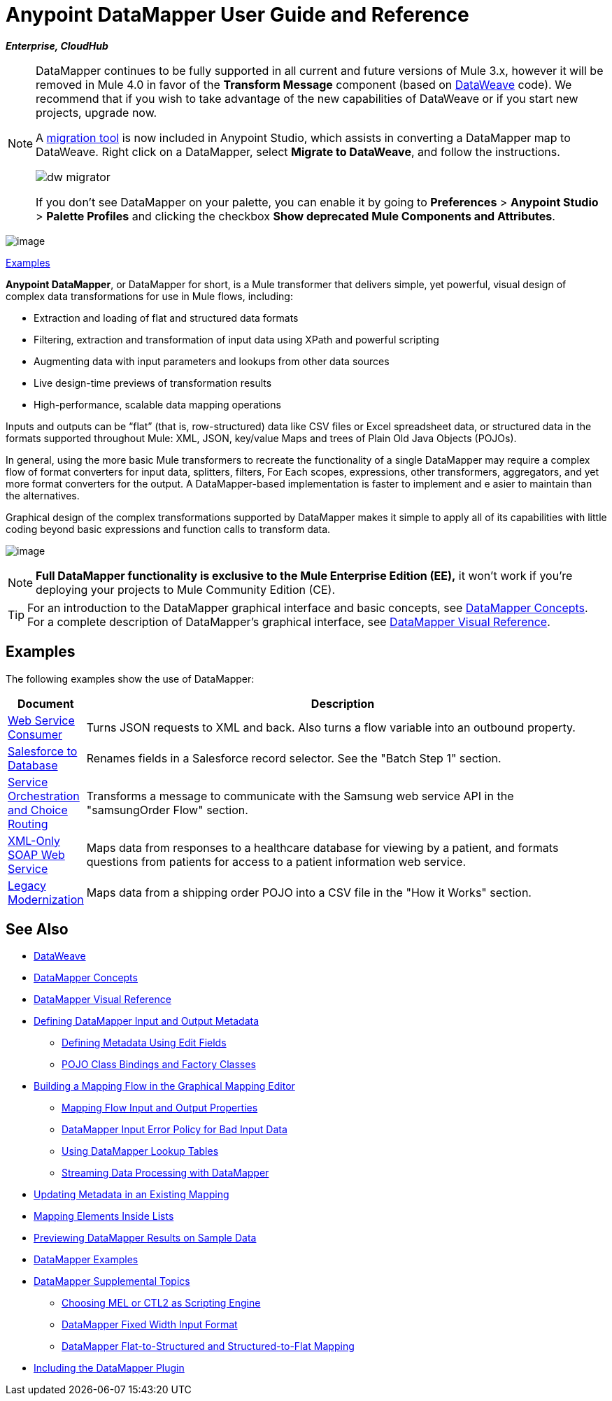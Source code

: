 = Anypoint DataMapper User Guide and Reference
:keywords: datamapper

*_Enterprise, CloudHub_*


[NOTE]
====
DataMapper continues to be fully supported in all current and future versions of Mule 3.x, however it will be removed in Mule 4.0 in favor of the *Transform Message* component (based on link:/mule-user-guide/v/3.8-m1/dataweave[DataWeave] code). We recommend that if you wish to take advantage of the new capabilities of DataWeave or if you start new projects, upgrade now.

A link:/mule-user-guide/v/3.8-m1/dataweave-migrator[migration tool] is now included in Anypoint Studio, which assists in converting a DataMapper map to DataWeave. Right click on a DataMapper, select *Migrate to DataWeave*, and follow the instructions.

image:dw_migrator_script.png[dw migrator]

If you don't see DataMapper on your palette, you can enable it by going to *Preferences* > *Anypoint Studio* > *Palette Profiles* and clicking the checkbox *Show deprecated Mule Components and Attributes*.
====

image:datamapper.png[image]

<<Examples>>


*Anypoint DataMapper*, or DataMapper for short, is a Mule transformer that delivers simple, yet powerful, visual design of complex data transformations for use in Mule flows, including:

* Extraction and loading of flat and structured data formats
* Filtering, extraction and transformation of input data using XPath and powerful scripting
* Augmenting data with input parameters and lookups from other data sources
* Live design-time previews of transformation results
* High-performance, scalable data mapping operations

Inputs and outputs can be “flat” (that is, row-structured) data like CSV files or Excel spreadsheet data, or structured data in the formats supported throughout Mule: XML, JSON, key/value Maps and trees of Plain Old Java Objects (POJOs).

In general, using the more basic Mule transformers to recreate the functionality of a single DataMapper may require a complex flow of format converters for input data, splitters, filters, For Each scopes, expressions, other transformers, aggregators, and yet more format converters for the output. A DataMapper-based implementation is faster to implement and e asier to maintain than the alternatives.

Graphical design of the complex transformations supported by DataMapper makes it simple to apply all of its capabilities with little coding beyond basic expressions and function calls to transform data.

image:mapping_example_compl.png[image]

[NOTE]
====
*Full DataMapper functionality is exclusive to the Mule  Enterprise Edition (EE),* it won't work if you're deploying your projects to Mule Community Edition (CE).
====

[TIP]
====
For an introduction to the DataMapper graphical interface and basic concepts, see link:/mule-user-guide/v/3.8-m1/datamapper-concepts[DataMapper Concepts]. For a complete description of DataMapper's graphical interface, see link:/mule-user-guide/v/3.8-m1/datamapper-visual-reference[DataMapper Visual Reference].
====

== Examples

The following examples show the use of DataMapper:

[width="99a",cols="10a,90a",options="header"]
|===
|Document |Description
|http://www.mulesoft.org/documentation/display/current/Web+Service+Consumer+Example[Web Service Consumer] |Turns JSON requests to XML and back. Also turns a flow variable into an outbound property.
|http://www.mulesoft.org/documentation/display/current/Salesforce+to+Database+Example[Salesforce to Database] |Renames fields in a Salesforce record selector. See the "Batch Step 1" section.
|http://www.mulesoft.org/documentation/display/current/Service+Orchestration+and+Choice+Routing+Example[Service Orchestration and Choice Routing] |Transforms a message to communicate with the Samsung web service API in the "samsungOrder Flow" section.
|http://www.mulesoft.org/documentation/display/current/XML-only+SOAP+Web+Service+Example[XML-Only SOAP Web Service] |Maps data from responses to a healthcare database for viewing by a patient, and formats questions from patients for access to a patient information web service.
|http://www.mulesoft.org/documentation/display/current/Legacy+Modernization+Example[Legacy Modernization] |Maps data from a shipping order POJO into a CSV file in the "How it Works" section.
|===

== See Also

* link:/mule-user-guide/v/3.8-m1/dataweave[DataWeave]
* link:/mule-user-guide/v/3.8-m1/datamapper-concepts[DataMapper Concepts]
* link:/mule-user-guide/v/3.8-m1/datamapper-visual-reference[DataMapper Visual Reference]
* link:/mule-user-guide/v/3.8-m1/defining-datamapper-input-and-output-metadata[Defining DataMapper Input and Output Metadata]
** link:/mule-user-guide/v/3.8-m1/defining-metadata-using-edit-fields[Defining Metadata Using Edit Fields]
** link:/mule-user-guide/v/3.8-m1/pojo-class-bindings-and-factory-classes[POJO Class Bindings and Factory Classes]
* link:/mule-user-guide/v/3.8-m1/building-a-mapping-flow-in-the-graphical-mapping-editor[Building a Mapping Flow in the Graphical Mapping Editor]
** link:/mule-user-guide/v/3.8-m1/mapping-flow-input-and-output-properties[Mapping Flow Input and Output Properties]
** link:/mule-user-guide/v/3.8-m1/datamapper-input-error-policy-for-bad-input-data[DataMapper Input Error Policy for Bad Input Data]
** link:/mule-user-guide/v/3.8-m1/using-datamapper-lookup-tables[Using DataMapper Lookup Tables]
** link:/mule-user-guide/v/3.8-m1/streaming-data-processing-with-datamapper[Streaming Data Processing with DataMapper]
* link:/mule-user-guide/v/3.8-m1/updating-metadata-in-an-existing-mapping[Updating Metadata in an Existing Mapping]
* link:/mule-user-guide/v/3.8-m1/mapping-elements-inside-lists[Mapping Elements Inside Lists]
* link:/mule-user-guide/v/3.8-m1/previewing-datamapper-results-on-sample-data[Previewing DataMapper Results on Sample Data]
* link:/mule-user-guide/v/3.8-m1/datamapper-examples[DataMapper Examples]
* link:/mule-user-guide/v/3.8-m1/datamapper-supplemental-topics[DataMapper Supplemental Topics]
** link:/mule-user-guide/v/3.8-m1/choosing-mel-or-ctl2-as-scripting-engine[Choosing MEL or CTL2 as Scripting Engine]
** link:/mule-user-guide/v/3.8-m1/datamapper-fixed-width-input-format[DataMapper Fixed Width Input Format]
** link:/mule-user-guide/v/3.8-m1/datamapper-flat-to-structured-and-structured-to-flat-mapping[DataMapper Flat-to-Structured and Structured-to-Flat Mapping]
* link:/mule-user-guide/v/3.8-m1/including-the-datamapper-plugin[Including the DataMapper Plugin]

